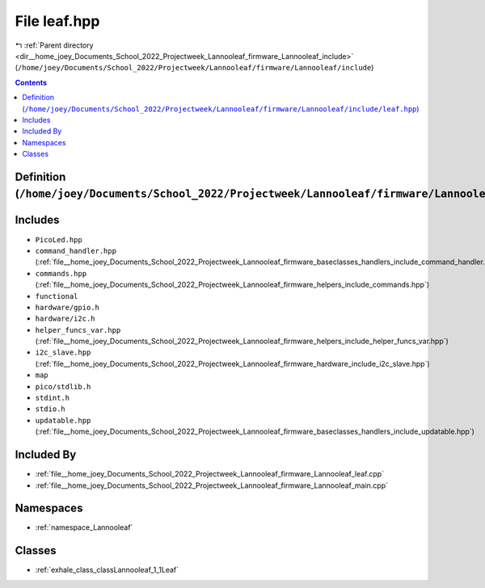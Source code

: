 
.. _file__home_joey_Documents_School_2022_Projectweek_Lannooleaf_firmware_Lannooleaf_include_leaf.hpp:

File leaf.hpp
=============

|exhale_lsh| :ref:`Parent directory <dir__home_joey_Documents_School_2022_Projectweek_Lannooleaf_firmware_Lannooleaf_include>` (``/home/joey/Documents/School_2022/Projectweek/Lannooleaf/firmware/Lannooleaf/include``)

.. |exhale_lsh| unicode:: U+021B0 .. UPWARDS ARROW WITH TIP LEFTWARDS

.. contents:: Contents
   :local:
   :backlinks: none

Definition (``/home/joey/Documents/School_2022/Projectweek/Lannooleaf/firmware/Lannooleaf/include/leaf.hpp``)
-------------------------------------------------------------------------------------------------------------






Includes
--------


- ``PicoLed.hpp``

- ``command_handler.hpp`` (:ref:`file__home_joey_Documents_School_2022_Projectweek_Lannooleaf_firmware_baseclasses_handlers_include_command_handler.hpp`)

- ``commands.hpp`` (:ref:`file__home_joey_Documents_School_2022_Projectweek_Lannooleaf_firmware_helpers_include_commands.hpp`)

- ``functional``

- ``hardware/gpio.h``

- ``hardware/i2c.h``

- ``helper_funcs_var.hpp`` (:ref:`file__home_joey_Documents_School_2022_Projectweek_Lannooleaf_firmware_helpers_include_helper_funcs_var.hpp`)

- ``i2c_slave.hpp`` (:ref:`file__home_joey_Documents_School_2022_Projectweek_Lannooleaf_firmware_hardware_include_i2c_slave.hpp`)

- ``map``

- ``pico/stdlib.h``

- ``stdint.h``

- ``stdio.h``

- ``updatable.hpp`` (:ref:`file__home_joey_Documents_School_2022_Projectweek_Lannooleaf_firmware_baseclasses_handlers_include_updatable.hpp`)



Included By
-----------


- :ref:`file__home_joey_Documents_School_2022_Projectweek_Lannooleaf_firmware_Lannooleaf_leaf.cpp`

- :ref:`file__home_joey_Documents_School_2022_Projectweek_Lannooleaf_firmware_Lannooleaf_main.cpp`




Namespaces
----------


- :ref:`namespace_Lannooleaf`


Classes
-------


- :ref:`exhale_class_classLannooleaf_1_1Leaf`

